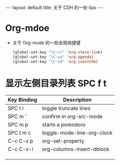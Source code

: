 #+HTML: ---
#+HTML: layout: default
#+HTML: title: 关于 CDH 的一些 tips
#+HTML: ---


* Org-mdoe
+ 关于 Org-mode 的一些全局快捷键
  #+BEGIN_SRC emacs-lisp
    (global-set-key "\C-cl" 'org-store-link)
    (global-set-key "\C-ca" 'org-agenda)
    (global-set-key "\C-cb" 'org-iswitchb)
  #+END_SRC


* 显示左侧目录列表 SPC f t  

| Key Binding	 | Description                |
|---------------+----------------------------|
| SPC t l       | toggle truncate lines      |
| SPC m '       | confirm in org-src-mode    |
| SPC m p       | starts a pomodoro          |
| SPC t m c     | toggle-mode-line-org-clock |
| C-c C-x p     | org-set-property           |
| C-c C-x-i     | org-columns-insert-dblock  |
|---------------+----------------------------|
|               |                            |
|               |                            |
|               |                            |







